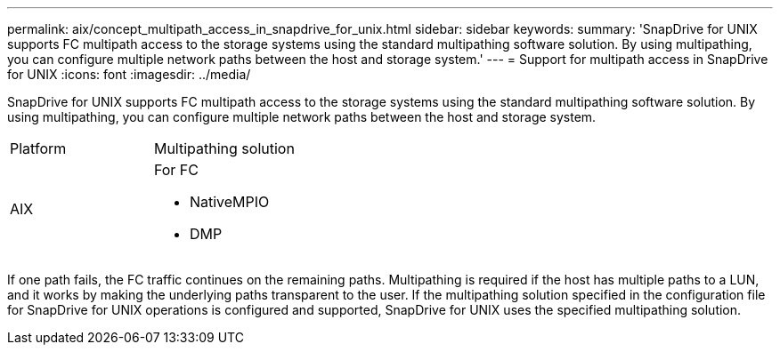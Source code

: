 ---
permalink: aix/concept_multipath_access_in_snapdrive_for_unix.html
sidebar: sidebar
keywords: 
summary: 'SnapDrive for UNIX supports FC multipath access to the storage systems using the standard multipathing software solution. By using multipathing, you can configure multiple network paths between the host and storage system.'
---
= Support for multipath access in SnapDrive for UNIX
:icons: font
:imagesdir: ../media/

[.lead]
SnapDrive for UNIX supports FC multipath access to the storage systems using the standard multipathing software solution. By using multipathing, you can configure multiple network paths between the host and storage system.

|===
| Platform| Multipathing solution
a|
AIX
a|
For FC

* NativeMPIO
* DMP

|===
If one path fails, the FC traffic continues on the remaining paths. Multipathing is required if the host has multiple paths to a LUN, and it works by making the underlying paths transparent to the user. If the multipathing solution specified in the configuration file for SnapDrive for UNIX operations is configured and supported, SnapDrive for UNIX uses the specified multipathing solution.
